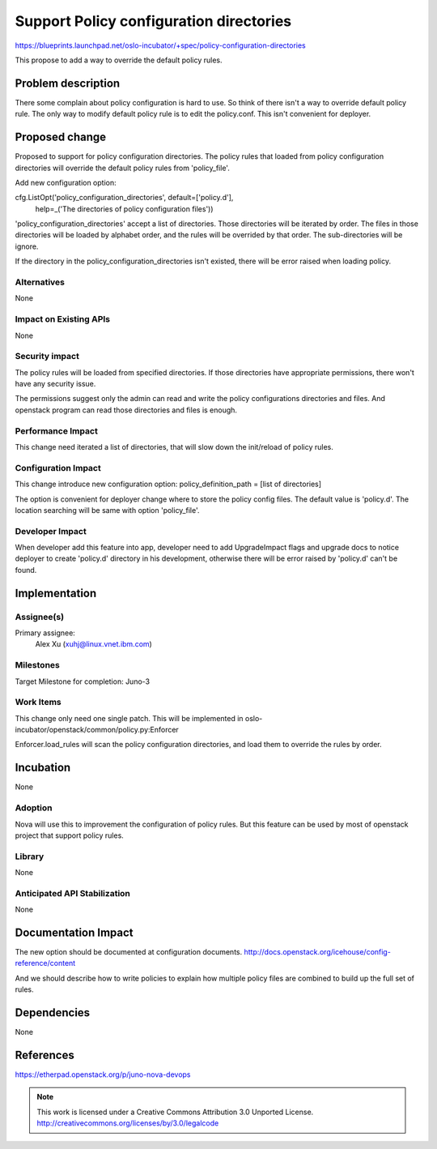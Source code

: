 ========================================
Support Policy configuration directories
========================================

https://blueprints.launchpad.net/oslo-incubator/+spec/policy-configuration-directories

This propose to add a way to override the default policy rules.

Problem description
===================

There some complain about policy configuration is hard to use. So think of
there isn't a way to override default policy rule. The only way to modify
default policy rule is to edit the policy.conf. This isn't convenient for
deployer.

Proposed change
===============

Proposed to support for policy configuration directories. The policy rules
that loaded from policy configuration directories will override the default
policy rules from 'policy_file'.

Add new configuration option:

cfg.ListOpt('policy_configuration_directories', default=['policy.d'],
            help=_('The directories of policy configuration files'))

'policy_configuration_directories' accept a list of directories. Those
directories will be iterated by order. The files in those directories will be
loaded by alphabet order, and the rules will be overrided by that order. The
sub-directories will be ignore.

If the directory in the policy_configuration_directories isn't existed, there
will be error raised when loading policy.

Alternatives
------------

None

Impact on Existing APIs
-----------------------

None

Security impact
---------------

The policy rules will be loaded from specified directories. If those
directories have appropriate permissions, there won't have any security issue.

The permissions suggest only the admin can read and write the policy
configurations directories and files. And openstack program can read those
directories and files is enough.

Performance Impact
------------------

This change need iterated a list of directories, that will slow down the
init/reload of policy rules.

Configuration Impact
--------------------

This change introduce new configuration option:
policy_definition_path = [list of directories]

The option is convenient for deployer change where to store the policy config
files. The default value is 'policy.d'. The location searching will be same with
option 'policy_file'.

Developer Impact
----------------

When developer add this feature into app, developer need to add UpgradeImpact
flags and upgrade docs to notice deployer to create 'policy.d' directory in
his development, otherwise there will be error raised by 'policy.d' can't be
found.

Implementation
==============

Assignee(s)
-----------

Primary assignee:
  Alex Xu (xuhj@linux.vnet.ibm.com)

Milestones
----------

Target Milestone for completion: Juno-3

Work Items
----------

This change only need one single patch.
This will be implemented in
oslo-incubator/openstack/common/policy.py:Enforcer

Enforcer.load_rules will scan the policy configuration directories, and load
them to override the rules by order.

Incubation
==========

None

Adoption
--------

Nova will use this to improvement the configuration of policy rules. But this
feature can be used by most of openstack project that support policy rules.

Library
-------

None

Anticipated API Stabilization
-----------------------------

None

Documentation Impact
====================

The new option should be documented at configuration documents.
http://docs.openstack.org/icehouse/config-reference/content

And we should describe how to write policies to explain how multiple policy
files are combined to build up the full set of rules.

Dependencies
============

None

References
==========

https://etherpad.openstack.org/p/juno-nova-devops

.. note::

  This work is licensed under a Creative Commons Attribution 3.0
  Unported License.
  http://creativecommons.org/licenses/by/3.0/legalcode


